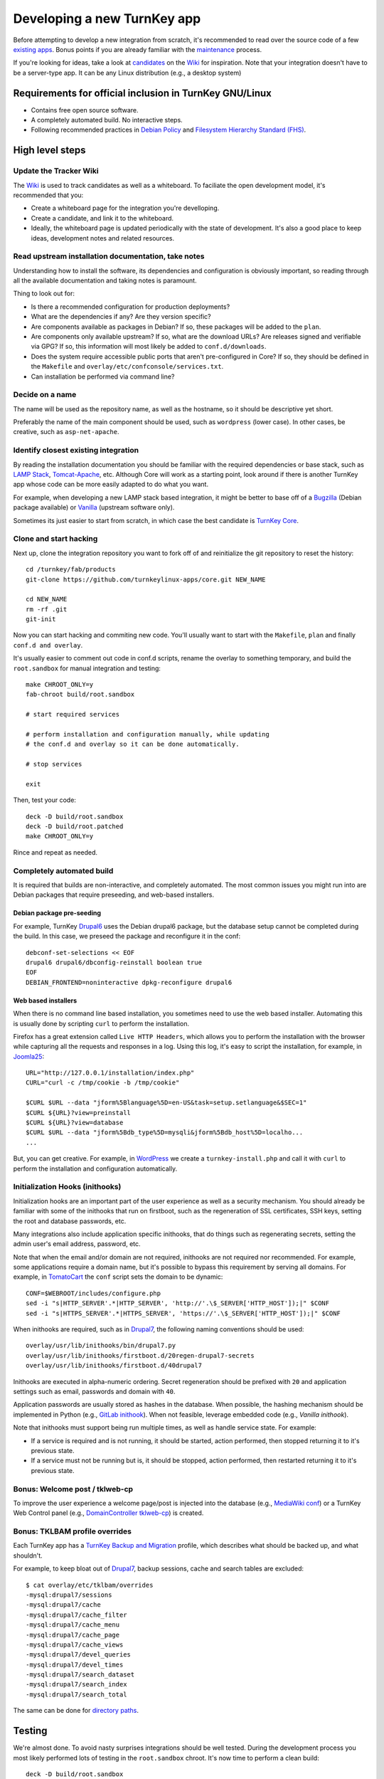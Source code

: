 Developing a new TurnKey app
============================

Before attempting to develop a new integration from scratch, it's
recommended to read over the source code of a few `existing apps`_.
Bonus points if you are already familiar with the `maintenance`_
process.

If you're looking for ideas, take a look at `candidates`_ on the `Wiki`_
for inspiration. Note that your integration doesn't have to be a
server-type app. It can be any Linux distribution (e.g., a desktop
system)

Requirements for official inclusion in TurnKey GNU/Linux
--------------------------------------------------------

* Contains free open source software.
* A completely automated build. No interactive steps.
* Following recommended practices in `Debian Policy`_ and `Filesystem Hierarchy Standard (FHS)`_.

High level steps
----------------

Update the Tracker Wiki
'''''''''''''''''''''''

The `Wiki`_ is used to track candidates as well as a whiteboard. To
faciliate the open development model, it's recommended that you:

* Create a whiteboard page for the integration you're develloping.
* Create a candidate, and link it to the whiteboard.
* Ideally, the whiteboard page is updated periodically with the state of
  development. It's also a good place to keep ideas, development notes
  and related resources.

Read upstream installation documentation, take notes
''''''''''''''''''''''''''''''''''''''''''''''''''''

Understanding how to install the software, its dependencies and
configuration is obviously important, so reading through all the
available documentation and taking notes is paramount.

Thing to look out for:

* Is there a recommended configuration for production deployments?
* What are the dependencies if any? Are they version specific?
* Are components available as packages in Debian? If so, these packages
  will be added to the ``plan``.
* Are components only available upstream? If so, what are the download
  URLs? Are releases signed and verifiable via GPG? If so, this
  information will most likely be added to ``conf.d/downloads``.
* Does the system require accessible public ports that aren't
  pre-configured in Core? If so, they should be defined in
  the ``Makefile`` and ``overlay/etc/confconsole/services.txt``.
* Can installation be performed via command line?

Decide on a name
''''''''''''''''

The name will be used as the repository name, as well as the hostname,
so it should be descriptive yet short.

Preferably the name of the main component should be used, such as
``wordpress`` (lower case). In other cases, be creative, such as
``asp-net-apache``.

Identify closest existing integration
'''''''''''''''''''''''''''''''''''

By reading the installation documentation you should be familiar with
the required dependencies or base stack, such as `LAMP Stack`_,
`Tomcat-Apache`_, etc. Although Core will work as a starting point, look
around if there is another TurnKey app whose code can be more easily
adapted to do what you want.

For example, when developing a new LAMP stack based integration, it
might be better to base off of a `Bugzilla`_ (Debian package available)
or `Vanilla`_ (upstream software only).

Sometimes its just easier to start from scratch, in which case the best
candidate is `TurnKey Core`_.

Clone and start hacking
'''''''''''''''''''''''

Next up, clone the integration repository you want to fork off of and
reinitialize the git repository to reset the history::

    cd /turnkey/fab/products
    git-clone https://github.com/turnkeylinux-apps/core.git NEW_NAME
    
    cd NEW_NAME
    rm -rf .git
    git-init

Now you can start hacking and commiting new code. You'll usually want to
start with the ``Makefile``, ``plan`` and finally ``conf.d and
overlay``.

It's usually easier to comment out code in conf.d scripts, rename the
overlay to something temporary, and build the ``root.sandbox`` for manual
integration and testing::

    make CHROOT_ONLY=y
    fab-chroot build/root.sandbox
    
    # start required services
    
    # perform installation and configuration manually, while updating
    # the conf.d and overlay so it can be done automatically.
    
    # stop services
    
    exit

Then, test your code::

    deck -D build/root.sandbox
    deck -D build/root.patched
    make CHROOT_ONLY=y

Rince and repeat as needed.

Completely automated build
''''''''''''''''''''''''''

It is required that builds are non-interactive, and completely
automated. The most common issues you might run into are Debian packages
that require preseeding, and web-based installers.

Debian package pre-seeding
``````````````````````````

For example, TurnKey `Drupal6`_ uses the Debian drupal6 package,
but the database setup cannot be completed during the build. In this
case, we preseed the package and reconfigure it in the conf::

    debconf-set-selections << EOF
    drupal6 drupal6/dbconfig-reinstall boolean true
    EOF
    DEBIAN_FRONTEND=noninteractive dpkg-reconfigure drupal6

Web based installers
````````````````````

When there is no command line based installation, you sometimes need to
use the web based installer. Automating this is usually done by
scripting ``curl`` to perform the installation.

Firefox has a great extension called ``Live HTTP Headers``, which allows
you to perform the installation with the browser while capturing all the
requests and responses in a log. Using this log, it's easy to script the
installation, for example, in `Joomla25`_::

    URL="http://127.0.0.1/installation/index.php"
    CURL="curl -c /tmp/cookie -b /tmp/cookie"

    $CURL $URL --data "jform%5Blanguage%5D=en-US&task=setup.setlanguage&$SEC=1"
    $CURL ${URL}?view=preinstall
    $CURL ${URL}?view=database
    $CURL $URL --data "jform%5Bdb_type%5D=mysqli&jform%5Bdb_host%5D=localho...
    ...

But, you can get creative. For example, in `WordPress`_ we create a
``turnkey-install.php`` and call it with ``curl`` to perform the
installation and configuration automatically.

Initialization Hooks (inithooks)
''''''''''''''''''''''''''''''''

Initialization hooks are an important part of the user experience as
well as a security mechanism. You should already be familiar with some
of the inithooks that run on firstboot, such as the regeneration of SSL
certificates, SSH keys, setting the root and database passwords, etc.

Many integrations also include application specific inithooks, that do
things such as regenerating secrets, setting the admin user's email
address, password, etc.

Note that when the email and/or domain are not required, inithooks are
not required nor recommended. For example, some applications require a
domain name, but it's possible to bypass this requirement by serving all
domains. For example, in `TomatoCart`_ the ``conf`` script sets the
domain to be dynamic::

    CONF=$WEBROOT/includes/configure.php
    sed -i "s|HTTP_SERVER'.*|HTTP_SERVER', 'http://'.\$_SERVER['HTTP_HOST']);|" $CONF
    sed -i "s|HTTPS_SERVER'.*|HTTPS_SERVER', 'https://'.\$_SERVER['HTTP_HOST']);|" $CONF

When inithooks are required, such as in `Drupal7`_, the following naming
conventions should be used::

    overlay/usr/lib/inithooks/bin/drupal7.py
    overlay/usr/lib/inithooks/firstboot.d/20regen-drupal7-secrets
    overlay/usr/lib/inithooks/firstboot.d/40drupal7

Inithooks are executed in alpha-numeric ordering. Secret regeneration
should be prefixed with ``20`` and application settings such as email,
passwords and domain with ``40``.

Application passwords are usually stored as hashes in the database. When
possible, the hashing mechanism should be implemented in Python (e.g.,
`GitLab inithook`_). When not feasible, leverage embedded code (e.g.,
`Vanilla inithook`).

Note that inithooks must support being run multiple times, as well as
handle service state. For example:

* If a service is required and is not running, it should be started,
  action performed, then stopped returning it to it's previous state.
* If a service must not be running but is, it should be stopped, action
  performed, then restarted returning it to it's previous state.

Bonus: Welcome post / tklweb-cp
'''''''''''''''''''''''''''''''

To improve the user experience a welcome page/post is injected into the
database (e.g., `MediaWiki conf`_) or a TurnKey Web Control panel (e.g.,
`DomainController tklweb-cp`_) is created.

Bonus: TKLBAM profile overrides
'''''''''''''''''''''''''''''''

Each TurnKey app has a `TurnKey Backup and Migration`_ profile, which
describes what should be backed up, and what shouldn't. 

For example, to keep bloat out of `Drupal7`_, backup sessions, cache and
search tables are excluded::

    $ cat overlay/etc/tklbam/overrides
    -mysql:drupal7/sessions
    -mysql:drupal7/cache
    -mysql:drupal7/cache_filter
    -mysql:drupal7/cache_menu
    -mysql:drupal7/cache_page
    -mysql:drupal7/cache_views
    -mysql:drupal7/devel_queries
    -mysql:drupal7/devel_times
    -mysql:drupal7/search_dataset
    -mysql:drupal7/search_index
    -mysql:drupal7/search_total

The same can be done for `directory paths`_.

Testing
-------

We're almost done. To avoid nasty surprises integrations should be well
tested. During the development process you most likely performed lots of
testing in the ``root.sandbox`` chroot. It's now time to perform a clean
build::

    deck -D build/root.sandbox
    make clean
    make

And test ``build/product.iso`` in a VM (both live and installed).

Packaging: changelog, readme and artwork
----------------------------------------

Your new Linux distribution is done, congrats! TurnKey apps follow a
packaging convention with the idea of making automatic maintenance of
integration showcases eventually automatic.

Components:

* **changelog**: You can use the changelog from the integration you
  started out from (e.g., Core) as a base, and extend it as needed. The
  format is the same as for Debian packages. The Debian devscripts
  package includes a helper to make the changelog easier to edit::
  
    dch -i

* **README.rst**: The readme should include an opening overview
  paragraph and any other information that you think users should know.
  Like this document, it's formatted in `reStructuredText`_.

* **.art**: This directory should include a logo and
  screenshots. Templates and guidelines are available in `TurnKey
  Artwork`_.

Publishing
----------

Woohoo! You did it. The final step is to get it included in the TurnKey
Linux library:

* If you haven't already, register a new repository on GitHub and push
  your branch.

* If you haven't already, update the whiteboard on the `Wiki`_ you
  created earlier.

* Create a new issue on the `Issue Tracker`_ with a #new-appliance tag.

.. _existing apps: https://github.com/turnkeylinux-apps/
.. _maintenance: maintenance.rst
.. _candidates: https://github.com/turnkeylinux/tracker/wiki/Candidates
.. _wiki: https://github.com/turnkeylinux/tracker/wiki
.. _Git Flow: https://github.com/turnkeylinux/tracker/blob/master/GITFLOW.rst
.. _Debian Policy: http://www.debian.org/doc/debian-policy/
.. _Filesystem Hierarchy Standard (FHS): http://www.pathname.com/fhs/
.. _LAMP Stack: https://github.com/turnkeylinux-apps/lamp/
.. _Tomcat-Apache: https://github.com/turnkeylinux-apps/tomcat-apache/
.. _Bugzilla: https://github.com/turnkeylinux-apps/bugzilla/
.. _Vanilla: https://github.com/turnkeylinux-apps/vanilla/
.. _TurnKey Core: https://github.com/turnkeylinux-apps/core/
.. _Drupal6: https://github.com/turnkeylinux-apps/drupal6/
.. _Joomla25: https://github.com/turnkeylinux-apps/joomla25/
.. _Wordpress: https://github.com/turnkeylinux-apps/wordpress/
.. _TomatoCart: https://github.com/turnkeylinux-apps/tomcatocart/
.. _Drupal7: https://github.com/turnkeylinux-apps/drupal7/
.. _GitLab inithook: https://github.com/turnkeylinux-apps/gitlab/blob/master/overlay/usr/lib/inithooks/bin/gitlab.py
.. _Vanilla inithook: https://github.com/turnkeylinux-apps/vanilla/blob/master/overlay/usr/lib/inithooks/bin/vanilla_pass.php
.. _MediaWiki conf: https://github.com/turnkeylinux-apps/mediawiki/blob/master/conf.d/main
.. _DomainController tklweb-cp: https://github.com/turnkeylinux-apps/domaincontroller/blob/master/overlay/var/www/index.shtml
.. _TurnKey Backup and Migration: https://www.turnkeylinux.org/tklbam/
.. _directory paths: https://www.turnkeylinux.org/faq/backup-and-migration-tklbam#t601n2382
.. _reStructuredText: http://docutils.sourceforge.net/docs/user/rst/quickref.html
.. _TurnKey Artwork: https://github.com/turnkeylinux/artwork/
.. _Issue Tracker: https://github.com/turnkeylinux/tracker/issues?labels=new-appliance

